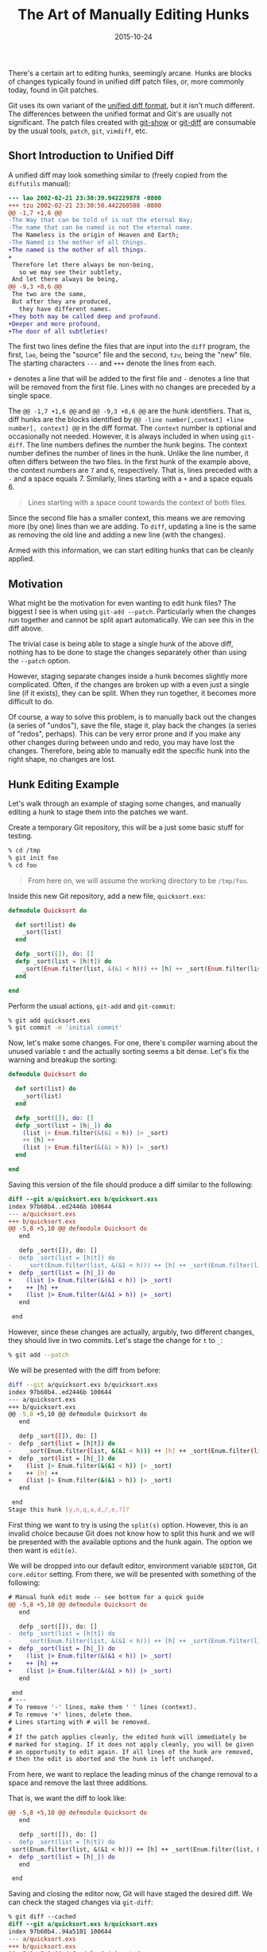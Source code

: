 #+TITLE: The Art of Manually Editing Hunks
#+DESCRIPTION: How to edit hunk diffs
#+TAGS: Git
#+TAGS: How-to
#+TAGS: Tips and Tricks
#+DATE: 2015-10-24
#+SLUG: art-manually-edit-hunks
#+LINK: udiff https://www.gnu.org/software/diffutils/manual/html_node/Unified-Format.html
#+LINK: git-show https://www.kernel.org/pub/software/scm/git/docs/git-show.html
#+LINK: git-diff https://www.kernel.org/pub/software/scm/git/docs/git-diff.html

#+BEGIN_PREVIEW
There's a certain art to editing hunks, seemingly arcane.  Hunks are blocks of
changes typically found in unified diff patch files, or, more commonly today,
found in Git patches.
#+END_PREVIEW

Git uses its own variant of the [[udiff][unified diff format]], but it isn't
much different.  The differences between the unified format and Git's are
usually not significant.  The patch files created with [[git-show][git-show]]
or [[git-diff][git-diff]] are consumable by the usual tools, ~patch~, ~git~,
~vimdiff~, etc.

** Short Introduction to Unified Diff
:PROPERTIES:
:ID:       bdc2a07c-813b-481f-8e01-f998c7f9b0d8
:END:

A unified diff may look something similar to (freely copied from the
~diffutils~ manual):

#+BEGIN_SRC diff
    --- lao 2002-02-21 23:30:39.942229878 -0800
    +++ tzu 2002-02-21 23:30:50.442260588 -0800
    @@ -1,7 +1,6 @@
    -The Way that can be told of is not the eternal Way;
    -The name that can be named is not the eternal name.
     The Nameless is the origin of Heaven and Earth;
    -The Named is the mother of all things.
    +The named is the mother of all things.
    +
     Therefore let there always be non-being,
       so we may see their subtlety,
     And let there always be being,
    @@ -9,3 +8,6 @@
     The two are the same,
     But after they are produced,
       they have different names.
    +They both may be called deep and profound.
    +Deeper and more profound,
    +The door of all subtleties!
#+END_SRC

The first two lines define the files that are input into the ~diff~ program,
the first, ~lao~, being the "source" file and the second, ~tzu~, being the
"new" file.  The starting characters ~---~ and ~+++~ denote the lines from
each.

~+~ denotes a line that will be added to the first file and ~-~ denotes a line
that will be removed from the first file.  Lines with no changes are preceded
by a single space.

The ~@@ -1,7 +1,6 @@~ and ~@@ -9,3 +8,6 @@~ are the hunk identifiers.  That is,
diff hunks are the blocks identified by ~@@ -line number[,context] +line
number[, context] @@~ in the diff format.  The ~context~ number is optional and
occasionally not needed.  However, it is always included in when using
~git-diff~.  The line numbers defines the number the hunk begins.  The context
number defines the number of lines in the hunk.  Unlike the line number, it
often differs between the two files.  In the first hunk of the example above,
the context numbers are ~7~ and ~6~, respectively.  That is, lines preceded
with a ~-~ and a space equals 7.  Similarly, lines starting with a ~+~ and a
space equals 6.

#+BEGIN_QUOTE
  Lines starting with a space count towards the context of both files.
#+END_QUOTE

Since the second file has a smaller context, this means we are removing more
(by one) lines than we are adding.  To ~diff~, updating a line is the same as
removing the old line and adding a new line (with the changes).

Armed with this information, we can start editing hunks that can be cleanly
applied.

** Motivation
:PROPERTIES:
:ID:       30693136-3c1d-4322-90b7-7840d15c461f
:END:

What might be the motivation for even wanting to edit hunk files? The biggest I
see is when using ~git-add --patch~.  Particularly when the changes run
together and cannot be split apart automatically.  We can see this in the diff
above.

The trivial case is being able to stage a single hunk of the above diff,
nothing has to be done to stage the changes separately other than using the
~--patch~ option.

However, staging separate changes inside a hunk becomes slightly more
complicated.  Often, if the changes are broken up with a even just a single
line (if it exists), they can be split.  When they run together, it becomes
more difficult to do.

Of course, a way to solve this problem, is to manually back out the changes (a
series of "undos"), save the file, stage it, play back the changes (a series of
"redos", perhaps).  This can be very error prone and if you make any other
changes during between undo and redo, you may have lost the changes.
Therefore, being able to manually edit the specific hunk into the right shape,
no changes are lost.

** Hunk Editing Example
:PROPERTIES:
:ID:       2da2b0aa-154b-4652-9fd8-aa282bb5ec7f
:END:

Let's walk through an example of staging some changes, and manually editing a
hunk to stage them into the patches we want.

Create a temporary Git repository, this will be a just some basic stuff for
testing.

#+BEGIN_SRC sh
    % cd /tmp
    % git init foo
    % cd foo
#+END_SRC

#+BEGIN_QUOTE
  From here on, we will assume the working directory to be ~/tmp/foo~.
#+END_QUOTE

Inside this new Git repository, add a new file, ~quicksort.exs~:

#+BEGIN_SRC elixir
    defmodule Quicksort do

      def sort(list) do
        _sort(list)
      end

      defp _sort([]), do: []
      defp _sort(list = [h|t]) do
        _sort(Enum.filter(list, &(&1 < h))) ++ [h] ++ _sort(Enum.filter(list, &(&1 > h)))
      end

    end
#+END_SRC

Perform the usual actions, ~git-add~ and ~git-commit~:

#+BEGIN_SRC sh
    % git add quicksort.exs
    % git commit -m 'initial commit'
#+END_SRC

Now, let's make some changes.  For one, there's compiler warning about the
unused variable ~t~ and the actually sorting seems a bit dense.  Let's fix the
warning and breakup the sorting:

#+BEGIN_SRC elixir
    defmodule Quicksort do

      def sort(list) do
        _sort(list)
      end

      defp _sort([]), do: []
      defp _sort(list = [h|_]) do
        (list |> Enum.filter(&(&1 < h)) |> _sort)
        ++ [h] ++
        (list |> Enum.filter(&(&1 > h)) |> _sort)
      end

    end
#+END_SRC

Saving this version of the file should produce a diff similar to the following:

#+BEGIN_SRC diff
    diff --git a/quicksort.exs b/quicksort.exs
    index 97b60b4..ed2446b 100644
    --- a/quicksort.exs
    +++ b/quicksort.exs
    @@ -5,8 +5,10 @@ defmodule Quicksort do
       end

       defp _sort([]), do: []
    -  defp _sort(list = [h|t]) do
    -    _sort(Enum.filter(list, &(&1 < h))) ++ [h] ++ _sort(Enum.filter(list, &(&1 > h)))
    +  defp _sort(list = [h|_]) do
    +    (list |> Enum.filter(&(&1 < h)) |> _sort)
    +    ++ [h] ++
    +    (list |> Enum.filter(&(&1 > h)) |> _sort)
       end

     end
#+END_SRC

However, since these changes are actually, argubly, two different changes, they
should live in two commits.  Let's stage the change for ~t~ to ~_~:

#+BEGIN_SRC sh
    % git add --patch
#+END_SRC

We will be presented with the diff from before:

#+BEGIN_SRC sh
    diff --git a/quicksort.exs b/quicksort.exs
    index 97b60b4..ed2446b 100644
    --- a/quicksort.exs
    +++ b/quicksort.exs
    @@ -5,8 +5,10 @@ defmodule Quicksort do
       end

       defp _sort([]), do: []
    -  defp _sort(list = [h|t]) do
    -    _sort(Enum.filter(list, &(&1 < h))) ++ [h] ++ _sort(Enum.filter(list, &(&1 > h)))
    +  defp _sort(list = [h|_]) do
    +    (list |> Enum.filter(&(&1 < h)) |> _sort)
    +    ++ [h] ++
    +    (list |> Enum.filter(&(&1 > h)) |> _sort)
       end

     end
    Stage this hunk [y,n,q,a,d,/,e,?]?
#+END_SRC

First thing we want to try is using the ~split(s)~ option.  However, this is an
invalid choice because Git does not know how to split this hunk and we will be
presented with the available options and the hunk again.  The option we then
want is ~edit(e)~.

We will be dropped into our default editor, environment variable ~$EDITOR~, Git
~core.editor~ setting.  From there, we will be presented with something of the
following:

#+BEGIN_SRC diff
    # Manual hunk edit mode -- see bottom for a quick guide
    @@ -5,8 +5,10 @@ defmodule Quicksort do
       end

       defp _sort([]), do: []
    -  defp _sort(list = [h|t]) do
    -    _sort(Enum.filter(list, &(&1 < h))) ++ [h] ++ _sort(Enum.filter(list, &(&1 > h)))
    +  defp _sort(list = [h|_]) do
    +    (list |> Enum.filter(&(&1 < h)) |> _sort)
    +    ++ [h] ++
    +    (list |> Enum.filter(&(&1 > h)) |> _sort)
       end

     end
    # ---
    # To remove '-' lines, make them ' ' lines (context).
    # To remove '+' lines, delete them.
    # Lines starting with # will be removed.
    #
    # If the patch applies cleanly, the edited hunk will immediately be
    # marked for staging. If it does not apply cleanly, you will be given
    # an opportunity to edit again. If all lines of the hunk are removed,
    # then the edit is aborted and the hunk is left unchanged.
#+END_SRC

From here, we want to replace the leading minus of the change removal to a
space and remove the last three additions.

That is, we want the diff to look like:

#+BEGIN_SRC diff
    @@ -5,8 +5,10 @@ defmodule Quicksort do
       end

       defp _sort([]), do: []
    -  defp _sort(list = [h|t]) do
     sort(Enum.filter(list, &(&1 < h))) ++ [h] ++ _sort(Enum.filter(list, &(&1 > h)))
    +  defp _sort(list = [h|_]) do
       end

     end
#+END_SRC

Saving and closing the editor now, Git will have staged the desired diff.  We
can check the staged changes via ~git-diff~:

#+BEGIN_SRC diff
    % git diff --cached
    diff --git a/quicksort.exs b/quicksort.exs
    index 97b60b4..94a5101 100644
    --- a/quicksort.exs
    +++ b/quicksort.exs
    @@ -5,8 +5,8 @@ defmodule Quicksort do
       end

       defp _sort([]), do: []
    -  defp _sort(list = [h|t]) do
         _sort(Enum.filter(list, &(&1 < h))) ++ [h] ++ _sort(Enum.filter(list, &(&1 > h)))
    +  defp _sort(list = [h|_]) do
       end

     end
#+END_SRC

Notice, the hunk context data was updated correctly to match the new changes.

From here, commit the first change, and then add and commit the second change.

Something to watch out for is over zealously removing changed lines.  For
example, in Elixir quicksort example we have just did, if we entirely removed
the second ~-~ from the diff /and/ manually updated the hunk header, the patch
will never apply cleanly.  Therefore, be especially careful with removing ~-~
lines.
